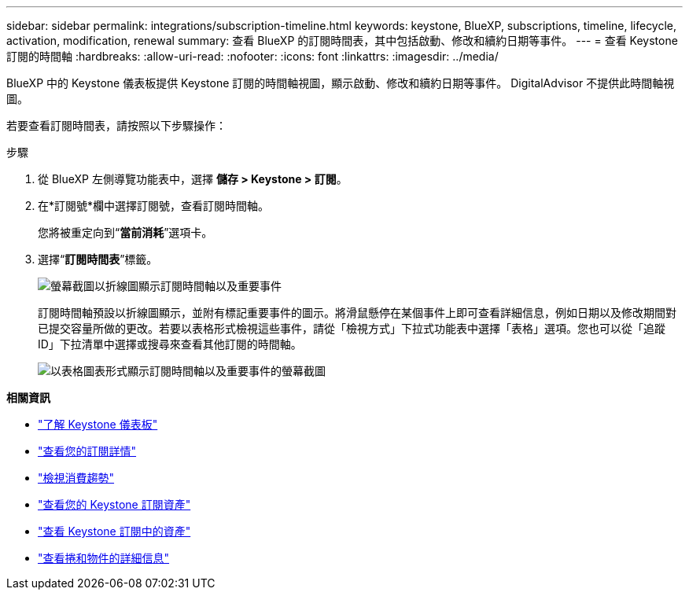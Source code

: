 ---
sidebar: sidebar 
permalink: integrations/subscription-timeline.html 
keywords: keystone, BlueXP, subscriptions, timeline, lifecycle, activation, modification, renewal 
summary: 查看 BlueXP 的訂閱時間表，其中包括啟動、修改和續約日期等事件。 
---
= 查看 Keystone 訂閱的時間軸
:hardbreaks:
:allow-uri-read: 
:nofooter: 
:icons: font
:linkattrs: 
:imagesdir: ../media/


[role="lead"]
BlueXP 中的 Keystone 儀表板提供 Keystone 訂閱的時間軸視圖，顯示啟動、修改和續約日期等事件。 DigitalAdvisor 不提供此時間軸視圖。

若要查看訂閱時間表，請按照以下步驟操作：

.步驟
. 從 BlueXP 左側導覽功能表中，選擇 *儲存 > Keystone > 訂閱*。
. 在*訂閱號*欄中選擇訂閱號，查看訂閱時間軸。
+
您將被重定向到“*當前消耗*”選項卡。

. 選擇“*訂閱時間表*”標籤。
+
image:bxp-subscription-timeline-graph.png["螢幕截圖以折線圖顯示訂閱時間軸以及重要事件"]

+
訂閱時間軸預設以折線圖顯示，並附有標記重要事件的圖示。將滑鼠懸停在某個事件上即可查看詳細信息，例如日期以及修改期間對已提交容量所做的更改。若要以表格形式檢視這些事件，請從「檢視方式」下拉式功能表中選擇「表格」選項。您也可以從「追蹤 ID」下拉清單中選擇或搜尋來查看其他訂閱的時間軸。

+
image:bxp-subscription-timeline.png["以表格圖表形式顯示訂閱時間軸以及重要事件的螢幕截圖"]



*相關資訊*

* link:../integrations/dashboard-overview.html["了解 Keystone 儀表板"]
* link:../integrations/subscriptions-tab.html["查看您的訂閱詳情"]
* link:../integrations/consumption-tab.html["檢視消費趨勢"]
* link:../integrations/assets-tab.html["查看您的 Keystone 訂閱資產"]
* link:../integrations/assets.html["查看 Keystone 訂閱中的資產"]
* link:../integrations/volumes-objects-tab.html["查看捲和物件的詳細信息"]

